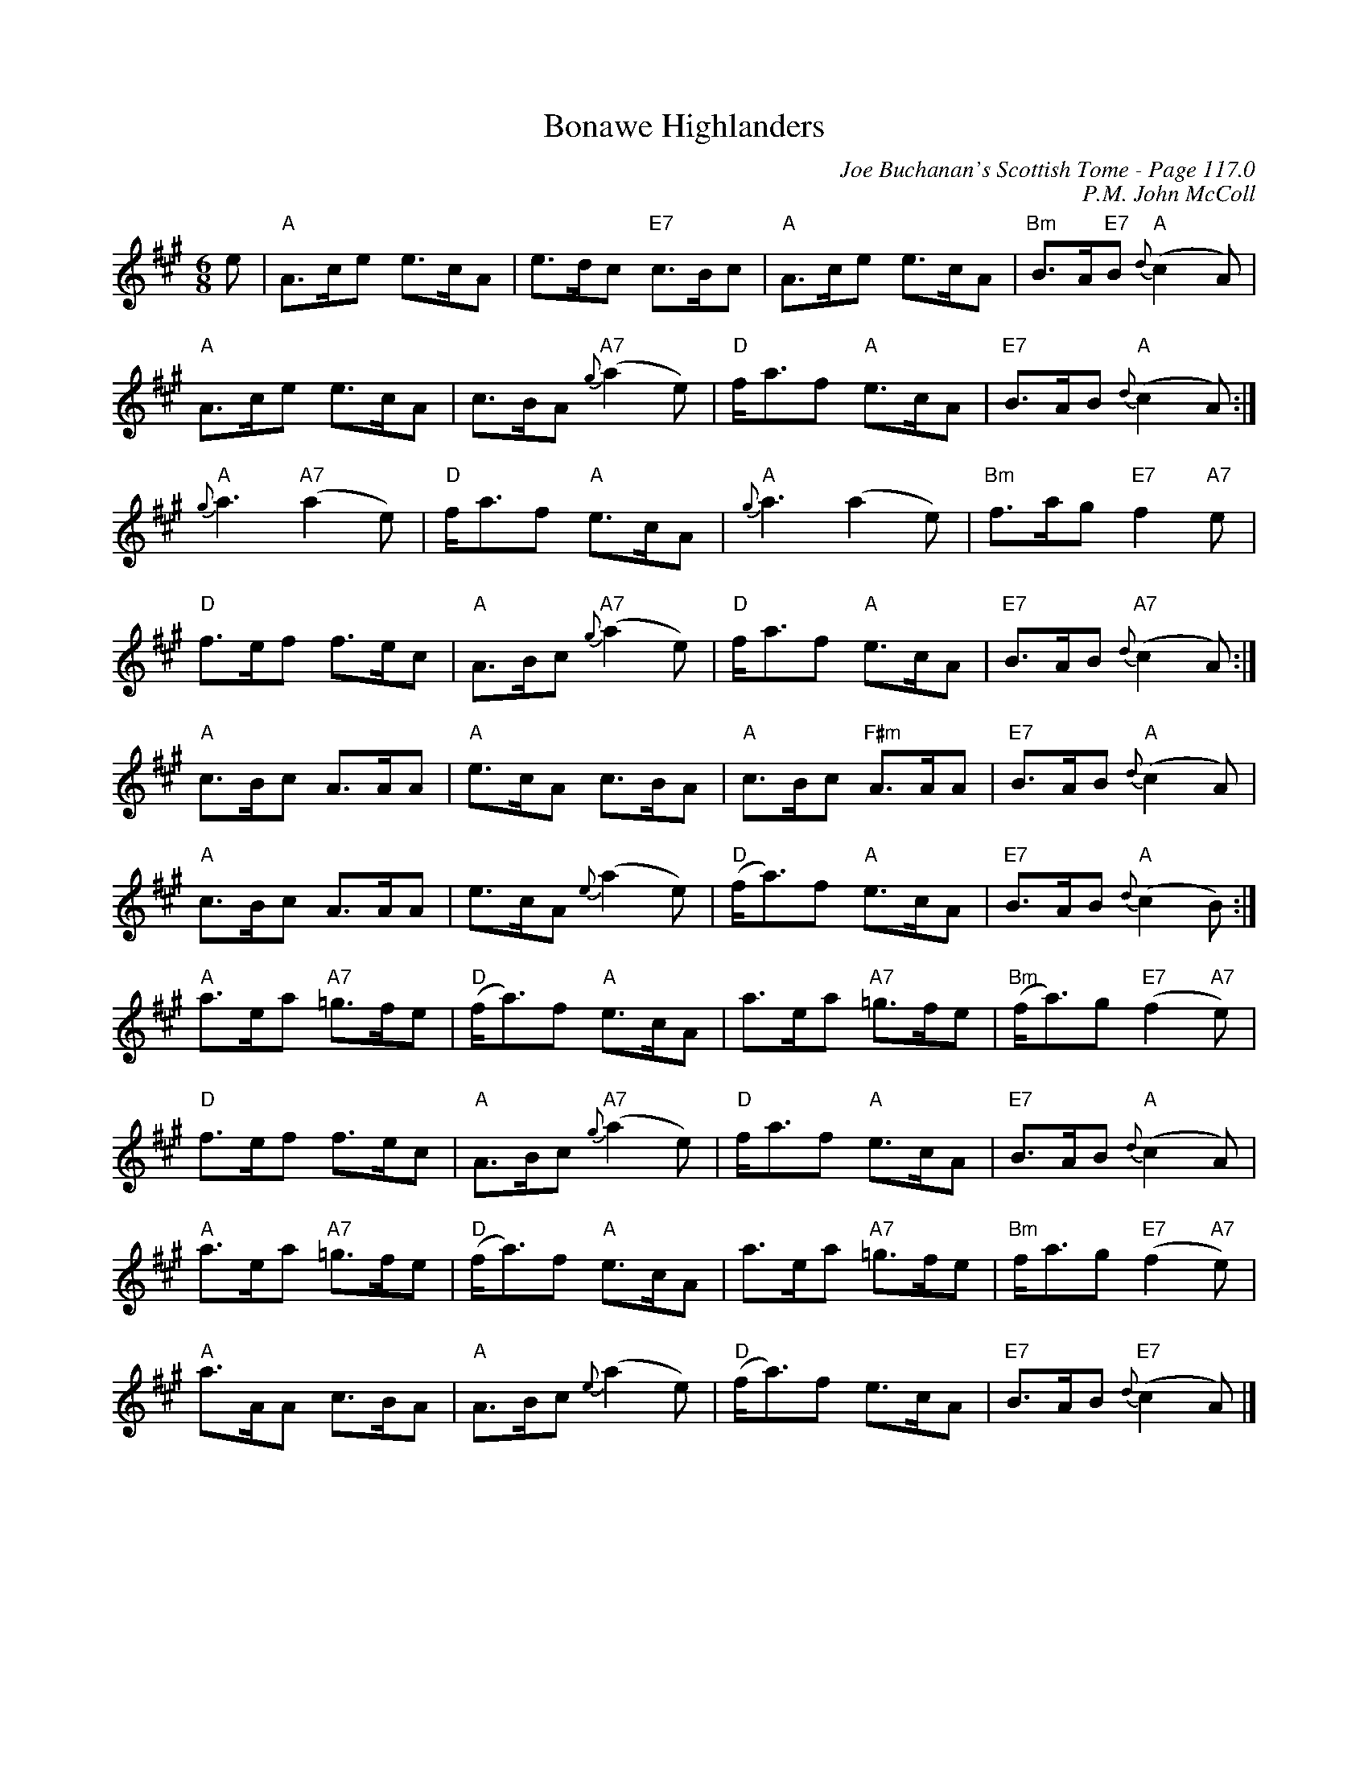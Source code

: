 X:94
T:Bonawe Highlanders
C:Joe Buchanan's Scottish Tome - Page 117.0
I:117 0
C:P.M. John McColl
R:Jig
Z:Carl Allison
L:1/8
M:6/8
K:A
e | "A"A>ce e>cA | e>dc "E7"c>Bc | "A"A>ce e>cA | "Bm"B>A"E7"B "A"{d}(c2 A) |
"A"A>ce e>cA | c>BA "A7"{g}(a2 e) | "D"f<af "A"e>cA | "E7"B>AB "A"{d}(c2 A) :|
"A"{g}a3 "A7"(a2 e) | "D"f<af "A"e>cA | "A"{g}a3 (a2 e) | "Bm"f>ag "E7"f2 "A7"e |
"D"f>ef f>ec | "A"A>Bc "A7"{g}(a2 e) | "D"f<af "A"e>cA | "E7"B>AB "A7"{d}(c2 A) :|
"A"c>Bc A>AA | "A"e>cA c>BA | "A"c>Bc "F#m"A>AA | "E7"B>AB "A"{d}(c2 A) |
"A"c>Bc A>AA | e>cA{e} (a2 e) | "D"(f<a)f "A"e>cA | "E7"B>AB "A"{d}(c2 B) :|
"A"a>ea "A7"=g>fe | "D"(f<a)f "A"e>cA | a>ea "A7"=g>fe | "Bm"(f<a)g "E7"(f2 "A7"e) |
"D"f>ef f>ec | "A"A>Bc "A7"{g}(a2 e) | "D"f<af "A"e>cA | "E7"B>AB "A"{d}(c2 A) |
"A"a>ea "A7"=g>fe | "D"(f<a)f "A"e>cA | a>ea "A7"=g>fe | "Bm"f<ag "E7"(f2 "A7"e) |
"A"a>AA c>BA | "A"A>Bc {e}(a2 e) | "D"(f<a)f e>cA | "E7"B>AB "E7"{d}(c2 A) |]

